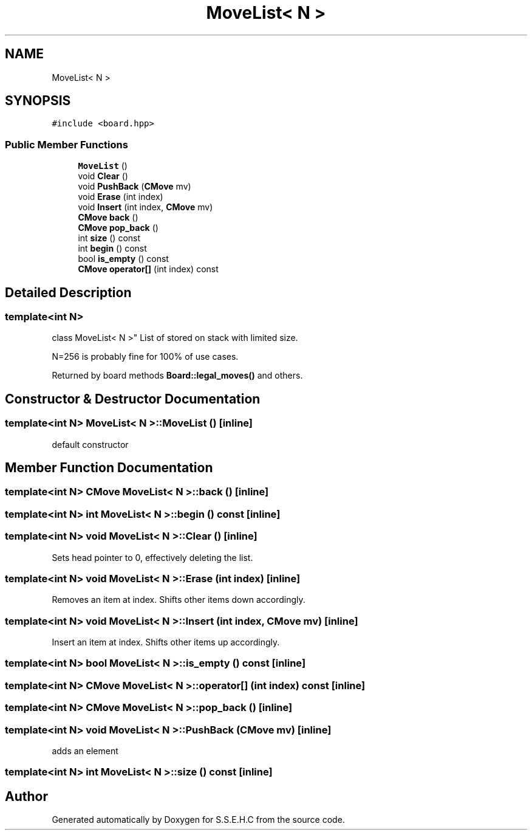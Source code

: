 .TH "MoveList< N >" 3 "Mon Feb 15 2021" "S.S.E.H.C" \" -*- nroff -*-
.ad l
.nh
.SH NAME
MoveList< N >
.SH SYNOPSIS
.br
.PP
.PP
\fC#include <board\&.hpp>\fP
.SS "Public Member Functions"

.in +1c
.ti -1c
.RI "\fBMoveList\fP ()"
.br
.ti -1c
.RI "void \fBClear\fP ()"
.br
.ti -1c
.RI "void \fBPushBack\fP (\fBCMove\fP mv)"
.br
.ti -1c
.RI "void \fBErase\fP (int index)"
.br
.ti -1c
.RI "void \fBInsert\fP (int index, \fBCMove\fP mv)"
.br
.ti -1c
.RI "\fBCMove\fP \fBback\fP ()"
.br
.ti -1c
.RI "\fBCMove\fP \fBpop_back\fP ()"
.br
.ti -1c
.RI "int \fBsize\fP () const"
.br
.ti -1c
.RI "int \fBbegin\fP () const"
.br
.ti -1c
.RI "bool \fBis_empty\fP () const"
.br
.ti -1c
.RI "\fBCMove\fP \fBoperator[]\fP (int index) const"
.br
.in -1c
.SH "Detailed Description"
.PP 

.SS "template<int N>
.br
class MoveList< N >"
List of stored on stack with limited size\&.
.PP
N=256 is probably fine for 100% of use cases\&.
.PP
Returned by board methods \fBBoard::legal_moves()\fP and others\&. 
.SH "Constructor & Destructor Documentation"
.PP 
.SS "template<int N> \fBMoveList\fP< N >::\fBMoveList\fP ()\fC [inline]\fP"
default constructor 
.SH "Member Function Documentation"
.PP 
.SS "template<int N> \fBCMove\fP \fBMoveList\fP< N >::back ()\fC [inline]\fP"

.SS "template<int N> int \fBMoveList\fP< N >::begin () const\fC [inline]\fP"

.SS "template<int N> void \fBMoveList\fP< N >::Clear ()\fC [inline]\fP"
Sets head pointer to 0, effectively deleting the list\&. 
.SS "template<int N> void \fBMoveList\fP< N >::Erase (int index)\fC [inline]\fP"
Removes an item at index\&. Shifts other items down accordingly\&. 
.SS "template<int N> void \fBMoveList\fP< N >::Insert (int index, \fBCMove\fP mv)\fC [inline]\fP"
Insert an item at index\&. Shifts other items up accordingly\&. 
.SS "template<int N> bool \fBMoveList\fP< N >::is_empty () const\fC [inline]\fP"

.SS "template<int N> \fBCMove\fP \fBMoveList\fP< N >::operator[] (int index) const\fC [inline]\fP"

.SS "template<int N> \fBCMove\fP \fBMoveList\fP< N >::pop_back ()\fC [inline]\fP"

.SS "template<int N> void \fBMoveList\fP< N >::PushBack (\fBCMove\fP mv)\fC [inline]\fP"
adds an element 
.SS "template<int N> int \fBMoveList\fP< N >::size () const\fC [inline]\fP"


.SH "Author"
.PP 
Generated automatically by Doxygen for S\&.S\&.E\&.H\&.C from the source code\&.
